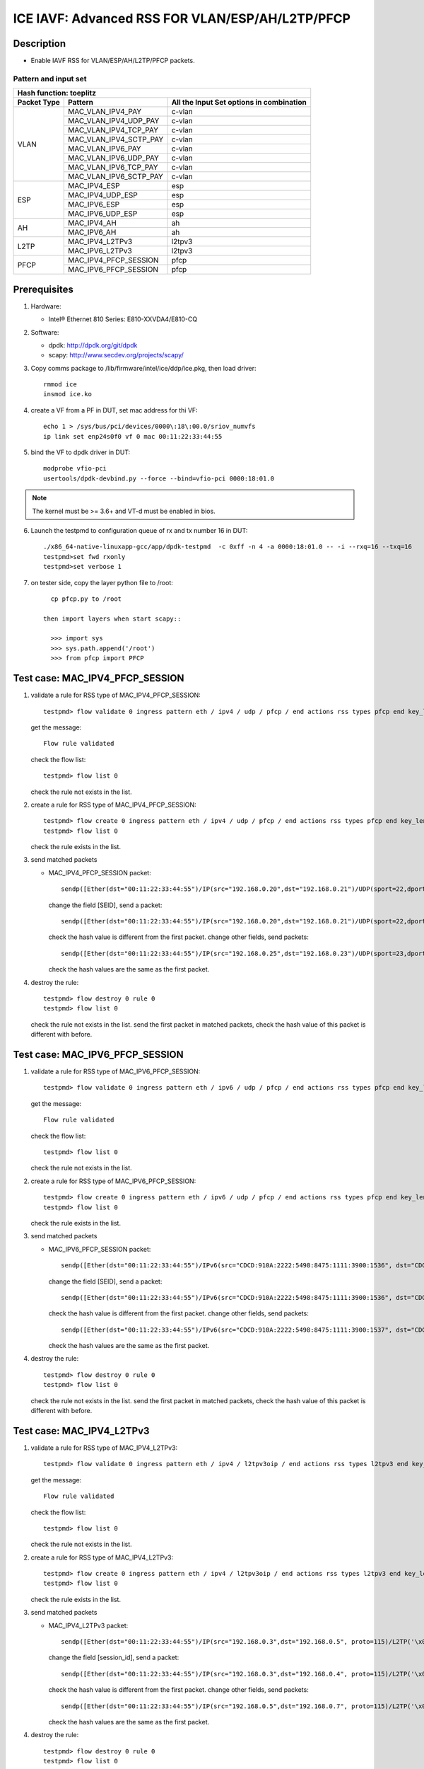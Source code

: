 .. SPDX-License-Identifier: BSD-3-Clause
   Copyright(c) 2020 Intel Corporation

================================================
ICE IAVF: Advanced RSS FOR VLAN/ESP/AH/L2TP/PFCP
================================================

Description
===========

* Enable IAVF RSS for VLAN/ESP/AH/L2TP/PFCP packets.

Pattern and input set
---------------------
.. table::

    +-------------------------------+---------------------------+----------------------------------------------------------------------------------+
    | Hash function: toeplitz                                                                                                                      |
    +-------------------------------+---------------------------+----------------------------------------------------------------------------------+
    | Packet Type                   | Pattern                   | All the Input Set options in combination                                         |
    +===============================+===========================+==================================================================================+
    |                               | MAC_VLAN_IPV4_PAY         | c-vlan                                                                           |
    |                               +---------------------------+----------------------------------------------------------------------------------+
    |                               | MAC_VLAN_IPV4_UDP_PAY     | c-vlan                                                                           |
    |                               +---------------------------+----------------------------------------------------------------------------------+
    |                               | MAC_VLAN_IPV4_TCP_PAY     | c-vlan                                                                           |
    |                               +---------------------------+----------------------------------------------------------------------------------+
    |                               | MAC_VLAN_IPV4_SCTP_PAY    | c-vlan                                                                           |
    |             VLAN              +---------------------------+----------------------------------------------------------------------------------+
    |                               | MAC_VLAN_IPV6_PAY         | c-vlan                                                                           |
    |                               +---------------------------+----------------------------------------------------------------------------------+
    |                               | MAC_VLAN_IPV6_UDP_PAY     | c-vlan                                                                           |
    |                               +---------------------------+----------------------------------------------------------------------------------+
    |                               | MAC_VLAN_IPV6_TCP_PAY     | c-vlan                                                                           |
    |                               +---------------------------+----------------------------------------------------------------------------------+
    |                               | MAC_VLAN_IPV6_SCTP_PAY    | c-vlan                                                                           |
    +-------------------------------+---------------------------+----------------------------------------------------------------------------------+
    |                               | MAC_IPV4_ESP              | esp                                                                              |
    |                               +---------------------------+----------------------------------------------------------------------------------+
    |                               | MAC_IPV4_UDP_ESP          | esp                                                                              |
    |             ESP               +---------------------------+----------------------------------------------------------------------------------+
    |                               | MAC_IPV6_ESP              | esp                                                                              |
    |                               +---------------------------+----------------------------------------------------------------------------------+
    |                               | MAC_IPV6_UDP_ESP          | esp                                                                              |
    +-------------------------------+---------------------------+----------------------------------------------------------------------------------+
    |                               | MAC_IPV4_AH               | ah                                                                               |
    |              AH               +---------------------------+----------------------------------------------------------------------------------+
    |                               | MAC_IPV6_AH               | ah                                                                               |
    +-------------------------------+---------------------------+----------------------------------------------------------------------------------+
    |                               | MAC_IPV4_L2TPv3           | l2tpv3                                                                           |
    |             L2TP              +---------------------------+----------------------------------------------------------------------------------+
    |                               | MAC_IPV6_L2TPv3           | l2tpv3                                                                           |
    +-------------------------------+---------------------------+----------------------------------------------------------------------------------+
    |                               | MAC_IPV4_PFCP_SESSION     | pfcp                                                                             |
    |             PFCP              +---------------------------+----------------------------------------------------------------------------------+
    |                               | MAC_IPV6_PFCP_SESSION     | pfcp                                                                             |
    +-------------------------------+---------------------------+----------------------------------------------------------------------------------+

Prerequisites
=============

1. Hardware:

   - Intel® Ethernet 810 Series: E810-XXVDA4/E810-CQ

2. Software:

   - dpdk: http://dpdk.org/git/dpdk
   - scapy: http://www.secdev.org/projects/scapy/

3. Copy comms package to /lib/firmware/intel/ice/ddp/ice.pkg,
   then load driver::

     rmmod ice
     insmod ice.ko

4. create a VF from a PF in DUT, set mac address for thi VF::

    echo 1 > /sys/bus/pci/devices/0000\:18\:00.0/sriov_numvfs
    ip link set enp24s0f0 vf 0 mac 00:11:22:33:44:55

5. bind the VF to dpdk driver in DUT::

    modprobe vfio-pci
    usertools/dpdk-devbind.py --force --bind=vfio-pci 0000:18:01.0

.. note::

   The kernel must be >= 3.6+ and VT-d must be enabled in bios.

6. Launch the testpmd to configuration queue of rx and tx number 16 in DUT::

    ./x86_64-native-linuxapp-gcc/app/dpdk-testpmd  -c 0xff -n 4 -a 0000:18:01.0 -- -i --rxq=16 --txq=16
    testpmd>set fwd rxonly
    testpmd>set verbose 1

7. on tester side, copy the layer python file to /root::

      cp pfcp.py to /root

    then import layers when start scapy::

      >>> import sys
      >>> sys.path.append('/root')
      >>> from pfcp import PFCP


Test case: MAC_IPV4_PFCP_SESSION
================================

1. validate a rule for RSS type of MAC_IPV4_PFCP_SESSION::

     testpmd> flow validate 0 ingress pattern eth / ipv4 / udp / pfcp / end actions rss types pfcp end key_len 0 queues end / end

   get the message::

     Flow rule validated

   check the flow list::

     testpmd> flow list 0

   check the rule not exists in the list.

2. create a rule for RSS type of MAC_IPV4_PFCP_SESSION::

     testpmd> flow create 0 ingress pattern eth / ipv4 / udp / pfcp / end actions rss types pfcp end key_len 0 queues end / end
     testpmd> flow list 0

   check the rule exists in the list.

3. send matched packets

   * MAC_IPV4_PFCP_SESSION packet::

       sendp([Ether(dst="00:11:22:33:44:55")/IP(src="192.168.0.20",dst="192.168.0.21")/UDP(sport=22,dport=8805)/PFCP(Sfield=1, SEID=1)/Raw("x"*80)],iface="enp134s0f0")

     change the field [SEID], send a packet::

       sendp([Ether(dst="00:11:22:33:44:55")/IP(src="192.168.0.20",dst="192.168.0.21")/UDP(sport=22,dport=8805)/PFCP(Sfield=1, SEID=2)/Raw("x"*80)],iface="enp134s0f0")

     check the hash value is different from the first packet.
     change other fields, send packets::

       sendp([Ether(dst="00:11:22:33:44:55")/IP(src="192.168.0.25",dst="192.168.0.23")/UDP(sport=23,dport=8805)/PFCP(Sfield=1, SEID=1)/Raw("x"*80)],iface="enp134s0f0")

     check the hash values are the same as the first packet.

4. destroy the rule::

     testpmd> flow destroy 0 rule 0
     testpmd> flow list 0

   check the rule not exists in the list.
   send the first packet in matched packets, check the hash value of this packet is different with before.

Test case: MAC_IPV6_PFCP_SESSION
================================

1. validate a rule for RSS type of MAC_IPV6_PFCP_SESSION::

     testpmd> flow validate 0 ingress pattern eth / ipv6 / udp / pfcp / end actions rss types pfcp end key_len 0 queues end / end

   get the message::

     Flow rule validated

   check the flow list::

     testpmd> flow list 0

   check the rule not exists in the list.

2. create a rule for RSS type of MAC_IPV6_PFCP_SESSION::

     testpmd> flow create 0 ingress pattern eth / ipv6 / udp / pfcp / end actions rss types pfcp end key_len 0 queues end / end
     testpmd> flow list 0

   check the rule exists in the list.

3. send matched packets

   * MAC_IPV6_PFCP_SESSION packet::

       sendp([Ether(dst="00:11:22:33:44:55")/IPv6(src="CDCD:910A:2222:5498:8475:1111:3900:1536", dst="CDCD:910A:2222:5498:8475:1111:3900:2022")/UDP(sport=22,dport=8805)/PFCP(Sfield=1, SEID=1)/Raw("x"*80)],iface="enp134s0f0")

     change the field [SEID], send a packet::

       sendp([Ether(dst="00:11:22:33:44:55")/IPv6(src="CDCD:910A:2222:5498:8475:1111:3900:1536", dst="CDCD:910A:2222:5498:8475:1111:3900:2022")/UDP(sport=22,dport=8805)/PFCP(Sfield=1, SEID=2)/Raw("x"*80)],iface="enp134s0f0")

     check the hash value is different from the first packet.
     change other fields, send packets::

       sendp([Ether(dst="00:11:22:33:44:55")/IPv6(src="CDCD:910A:2222:5498:8475:1111:3900:1537", dst="CDCD:910A:2222:5498:8475:1111:3900:2023")/UDP(sport=23,dport=8805)/PFCP(Sfield=1, SEID=1)/Raw("x"*80)],iface="enp134s0f0")

     check the hash values are the same as the first packet.

4. destroy the rule::

     testpmd> flow destroy 0 rule 0
     testpmd> flow list 0

   check the rule not exists in the list.
   send the first packet in matched packets, check the hash value of this packet is different with before.

Test case: MAC_IPV4_L2TPv3
==========================

1. validate a rule for RSS type of MAC_IPV4_L2TPv3::

     testpmd> flow validate 0 ingress pattern eth / ipv4 / l2tpv3oip / end actions rss types l2tpv3 end key_len 0 queues end / end

   get the message::

     Flow rule validated

   check the flow list::

     testpmd> flow list 0

   check the rule not exists in the list.

2. create a rule for RSS type of MAC_IPV4_L2TPv3::

     testpmd> flow create 0 ingress pattern eth / ipv4 / l2tpv3oip / end actions rss types l2tpv3 end key_len 0 queues end / end
     testpmd> flow list 0

   check the rule exists in the list.

3. send matched packets

   * MAC_IPV4_L2TPv3 packet::

       sendp([Ether(dst="00:11:22:33:44:55")/IP(src="192.168.0.3",dst="192.168.0.5", proto=115)/L2TP('\x00\x00\x00\x11')/Raw("x"*480)], iface="enp134s0f0")

     change the field [session_id], send a packet::

       sendp([Ether(dst="00:11:22:33:44:55")/IP(src="192.168.0.3",dst="192.168.0.4", proto=115)/L2TP('\x00\x00\x00\x12')/Raw("x"*480)], iface="enp134s0f0")

     check the hash value is different from the first packet.
     change other fields, send packets::

       sendp([Ether(dst="00:11:22:33:44:55")/IP(src="192.168.0.5",dst="192.168.0.7", proto=115)/L2TP('\x00\x00\x00\x11')/Raw("x"*480)], iface="enp134s0f0")

     check the hash values are the same as the first packet.

4. destroy the rule::

     testpmd> flow destroy 0 rule 0
     testpmd> flow list 0

   check the rule not exists in the list.
   send the first packet in matched packets, check the hash value of this packet is different with before.

Test case: MAC_IPV6_L2TPv3
==========================

1. validate a rule for RSS type of MAC_IPV6_L2TPv3::

     testpmd> flow validate 0 ingress pattern eth / ipv6 / l2tpv3oip / end actions rss types l2tpv3 end key_len 0 queues end / end

   get the message::

     Flow rule validated

   check the flow list::

     testpmd> flow list 0

   check the rule not exists in the list.

2. create a rule for RSS type of MAC_IPV6_L2TPv3::

     testpmd> flow create 0 ingress pattern eth / ipv6 / l2tpv3oip / end actions rss types l2tpv3 end key_len 0 queues end / end
     testpmd> flow list 0

   check the rule exists in the list.

3. send matched packets

   * MAC_IPV6_L2TPv3 packet::

       sendp([Ether(dst="00:11:22:33:44:55")/IPv6(src="CDCD:910A:2222:5498:8475:1111:3900:1536", dst="CDCD:910A:2222:5498:8475:1111:3900:2022", nh=115)/L2TP('\x00\x00\x00\x11')/Raw("x"*480)], iface="enp134s0f0")

     change the field [session_id], send a packet::

       sendp([Ether(dst="00:11:22:33:44:55")/IPv6(src="CDCD:910A:2222:5498:8475:1111:3900:1536", dst="CDCD:910A:2222:5498:8475:1111:3900:2022", nh=115)/L2TP('\x00\x00\x00\x12')/Raw("x"*480)], iface="enp134s0f0")

     check the hash value is different from the first packet.
     change other fields, send packets::

       sendp([Ether(dst="00:11:22:33:44:55")/IPv6(src="CDCD:910A:2222:5498:8475:1111:3900:1537", dst="CDCD:910A:2222:5498:8475:1111:3900:2023", nh=115)/L2TP('\x00\x00\x00\x11')/Raw("x"*480)], iface="enp134s0f0")

     check the hash values are the same as the first packet.

4. destroy the rule::

     testpmd> flow destroy 0 rule 0
     testpmd> flow list 0

   check the rule not exists in the list.
   send the first packet in matched packets, check the hash value of this packet is different with before.

Test case: MAC_IPV4_ESP
=======================

1. validate a rule for RSS type of MAC_IPV4_ESP::

     testpmd> flow validate 0 ingress pattern eth / ipv4 / esp / end actions rss types esp end key_len 0 queues end / end

   get the message::

     Flow rule validated

   check the flow list::

     testpmd> flow list 0

   check the rule not exists in the list.

2. create a rule for RSS type of MAC_IPV4_ESP::

     testpmd> flow create 0 ingress pattern eth / ipv4 / esp / end actions rss types esp end key_len 0 queues end / end
     testpmd> flow list 0

   check the rule exists in the list

3. send matched packets

   * MAC_IPV4_ESP packet::

       sendp([Ether(dst="00:11:22:33:44:55")/IP(src="192.168.0.3",dst="192.168.0.5",proto=50)/ESP(spi=11)/Raw("x"*480)], iface="enp134s0f0")

     change the field [spi], send a packet::

       sendp([Ether(dst="00:11:22:33:44:55")/IP(src="192.168.0.3",dst="192.168.0.5",proto=50)/ESP(spi=12)/Raw("x"*480)], iface="enp134s0f0")

     check the hash value is different from the first packet.
     change other fields, send packets::

       sendp([Ether(dst="00:11:22:33:44:55")/IP(src="192.168.0.4",dst="192.168.0.7",proto=50)/ESP(spi=11)/Raw("x"*480)], iface="enp134s0f0")

   check the hash values are the same as the first packet.

4. destroy the rule::

     testpmd> flow destroy 0 rule 0
     testpmd> flow list 0

   check the rule not exists in the list.
   send the first packet in matched packets, check the hash value of this packet is different with before.

Test case: MAC_IPV4_UDP_ESP
===========================

1. validate a rule for RSS type of MAC_IPV4_UDP_ESP::

     testpmd> flow validate 0 ingress pattern eth / ipv4 / udp / esp / end actions rss types esp end key_len 0 queues end / end

   get the message::

     Flow rule validated

   check the flow list::

     testpmd> flow list 0

   check the rule not exists in the list.

2. create a rule for RSS type of MAC_IPV4_UDP_ESP::

     testpmd> flow create 0 ingress pattern eth / ipv4 / udp / esp / end actions rss types esp end key_len 0 queues end / end
     testpmd> flow list 0

   check the rule exists in the list

3. send matched packets

   * MAC_IPV4_UDP_ESP packet::

       sendp([Ether(dst="00:11:22:33:44:55")/IP(src="192.168.0.3",dst="192.168.0.5")/UDP(dport=4500)/ESP(spi=11)/Raw("x"*480)], iface="enp134s0f0")

     change the field [spi], send a packet::

       sendp([Ether(dst="00:11:22:33:44:55")/IP(src="192.168.0.3",dst="192.168.0.5")/UDP(dport=4500)/ESP(spi=12)/Raw("x"*480)], iface="enp134s0f0")

     check the hash value is different from the first packet.
     change other fields, send packets::

       sendp([Ether(dst="00:11:22:33:44:55")/IP(src="192.168.0.4",dst="192.168.0.7")/UDP(dport=4500)/ESP(spi=11)/Raw("x"*480)], iface="enp134s0f0")

     check the hash values are the same as the first packet.

4. destroy the rule::

     testpmd> flow destroy 0 rule 0
     testpmd> flow list 0

   check the rule not exists in the list.
   send the first packet in matched packets, check the hash value of this packet is different with before.

Test case: MAC_IPV6_ESP
=======================

1. validate a rule for RSS type of MAC_IPV6_ESP::

     testpmd> flow validate 0 ingress pattern eth / ipv6 / esp / end actions rss types esp end key_len 0 queues end / end

   get the message::

     Flow rule validated

   check the flow list::

     testpmd> flow list 0

   check the rule not exists in the list.

2. create a rule for RSS type of MAC_IPV6_ESP::

     testpmd> flow create 0 ingress pattern eth / ipv6 / esp / end actions rss types esp end key_len 0 queues end / end
     testpmd> flow list 0

   check the rule exists in the list

3. send matched packets

   * MAC_IPV6_ESP packet::

       sendp([Ether(dst="00:11:22:33:44:55")/IPv6(src="CDCD:910A:2222:5498:8475:1111:3900:1536", dst="CDCD:910A:2222:5498:8475:1111:3900:2022", nh=50)/ESP(spi=11)/Raw("x"*480)], iface="enp134s0f0")

     change the field [spi], send a packet::

       sendp([Ether(dst="00:11:22:33:44:55")/IPv6(src="CDCD:910A:2222:5498:8475:1111:3900:1536", dst="CDCD:910A:2222:5498:8475:1111:3900:2022", nh=50)/ESP(spi=12)/Raw("x"*480)], iface="enp134s0f0")

     check the hash value is different from the first packet.
     change other fields, send packets::

       sendp([Ether(dst="00:11:22:33:44:55")/IPv6(src="CDCD:910A:2222:5498:8475:1111:3900:1537", dst="CDCD:910A:2222:5498:8475:1111:3900:2023", nh=50)/ESP(spi=11)/Raw("x"*480)], iface="enp134s0f0")

     check the hash values are the same as the first packet.

4. destroy the rule::

     testpmd> flow destroy 0 rule 0
     testpmd> flow list 0

   check the rule not exists in the list.
   send the first packet in matched packets, check the hash value of this packet is different with before.

Test case: MAC_IPV6_UDP_ESP
===========================

1. validate a rule for RSS type of MAC_IPV6_UDP_ESP::

     testpmd> flow validate 0 ingress pattern eth / ipv6 / udp / esp / end actions rss types esp end key_len 0 queues end / end

   get the message::

     Flow rule validated

   check the flow list::

     testpmd> flow list 0

   check the rule not exists in the list.

2. create a rule for RSS type of MAC_IPV6_UDP_ESP::

     testpmd> flow create 0 ingress pattern eth / ipv6 / udp / esp / end actions rss types esp end key_len 0 queues end / end
     testpmd> flow list 0

   check the rule exists in the list

3. send matched packets

   * MAC_IPV6_UDP_ESP packet::

       sendp([Ether(dst="00:11:22:33:44:55")/IPv6(src="CDCD:910A:2222:5498:8475:1111:3900:1536", dst="CDCD:910A:2222:5498:8475:1111:3900:2022")/UDP(dport=4500)/ESP(spi=11)/Raw("x"*480)], iface="enp134s0f0")

     change the field [spi], send a packet::

       sendp([Ether(dst="00:11:22:33:44:55")/IPv6(src="CDCD:910A:2222:5498:8475:1111:3900:1536", dst="CDCD:910A:2222:5498:8475:1111:3900:2022")/UDP(dport=4500)/ESP(spi=12)/Raw("x"*480)], iface="enp134s0f0")

     check the hash value is different from the first packet.
     change other fields, send packets::

       sendp([Ether(dst="00:11:22:33:44:55")/IPv6(src="CDCD:910A:2222:5498:8475:1111:3900:1537", dst="CDCD:910A:2222:5498:8475:1111:3900:2023")/UDP(dport=4500)/ESP(spi=11)/Raw("x"*480)], iface="enp134s0f0")

     check the hash values are the same as the first packet.

4. destroy the rule::

     testpmd> flow destroy 0 rule 0
     testpmd> flow list 0

   check the rule not exists in the list.
   send the first packet in matched packets, check the hash value of this packet is different with before.

Test case: MAC_IPV4_AH
======================

1. validate a rule for RSS type of MAC_IPV4_AH::

     testpmd> flow validate 0 ingress pattern eth / ipv4 / ah / end actions rss types ah end key_len 0 queues end / end

   get the message::

     Flow rule validated

   check the flow list::

     testpmd> flow list 0

   check the rule not exists in the list.

2. create a rule for RSS type of MAC_IPV4_AH::

     testpmd> flow create 0 ingress pattern eth / ipv4 / ah / end actions rss types ah end key_len 0 queues end / end
     testpmd> flow list 0

   check the rule exists in the list.

3. send matched packets

   * MAC_IPV4_AH packet::

       sendp([Ether(dst="00:11:22:33:44:55")/IP(src="192.168.0.3",dst="192.168.0.5",proto=51)/AH(spi=11)/Raw("x"*480)], iface="enp134s0f0")

     change the field [spi], send a packet::

       sendp([Ether(dst="00:11:22:33:44:55")/IP(src="192.168.0.3",dst="192.168.0.5",proto=51)/AH(spi=12)/Raw("x"*480)], iface="enp134s0f0")

     check the hash value is different from the first packet.
     change other fields, send packets::

       sendp([Ether(dst="00:11:22:33:44:55")/IP(src="192.168.0.4",dst="192.168.0.8",proto=51)/AH(spi=11)/Raw("x"*480)], iface="enp134s0f0")

     check the hash values are the same as the first packet.

4. destroy the rule::

     testpmd> flow destroy 0 rule 0
     testpmd> flow list 0

   check the rule not exists in the list.
   send the first packet in matched packets, check the hash value of this packet is different with before.

Test case: MAC_IPV6_AH
======================

1. validate a rule for RSS type of MAC_IPV6_AH::

     testpmd> flow validate 0 ingress pattern eth / ipv6 / ah / end actions rss types ah end key_len 0 queues end / end

   get the message::

     Flow rule validated

   check the flow list::

     testpmd> flow list 0

   check the rule not exists in the list.

2. create a rule for RSS type of MAC_IPV6_AH::

     testpmd> flow create 0 ingress pattern eth / ipv6 / ah / end actions rss types ah end key_len 0 queues end / end
     testpmd> flow list 0

   check the rule exists in the list.

3. send matched packets

   * MAC_IPV6_AH packet::

       sendp([Ether(dst="00:11:22:33:44:55")/IPv6(src="CDCD:910A:2222:5498:8475:1111:3900:1536", dst="CDCD:910A:2222:5498:8475:1111:3900:2022", nh=51)/AH(spi=11)/Raw("x"*480)], iface="enp134s0f0")

     change the field [spi], send a packet::

       sendp([Ether(dst="00:11:22:33:44:55")/IPv6(src="CDCD:910A:2222:5498:8475:1111:3900:1536", dst="CDCD:910A:2222:5498:8475:1111:3900:2022", nh=51)/AH(spi=12)/Raw("x"*480)], iface="enp134s0f0")

     check the hash value is different from the first packet.
     change other fields, send packets::

       sendp([Ether(dst="00:11:22:33:44:55")/IPv6(src="CDCD:910A:2222:5498:8475:1111:3900:1537", dst="CDCD:910A:2222:5498:8475:1111:3900:2023", nh=51)/AH(spi=11)/Raw("x"*480)], iface="enp134s0f0")

     check the hash values are the same as the first packet.

4. destroy the rule::

     testpmd> flow destroy 0 rule 0
     testpmd> flow list 0

   check the rule not exists in the list.
   send the first packet in matched packets, check the hash value of this packet is different with before.


Test case: MAC_VLAN_IPV4_PAY
============================

1. validate a rule for RSS type of MAC_VLAN_IPV4_PAY::

     testpmd> flow validate 0 ingress pattern eth / vlan / ipv4 / end actions rss types c-vlan end key_len 0 queues end / end

   get the message::

     Flow rule validated

   check the flow list::

     testpmd> flow list 0

   check the rule not exists in the list.

2. create a rule for RSS type of MAC_VLAN_IPV4_PAY::

     testpmd> flow create 0 ingress pattern eth / vlan / ipv4 / end actions rss types c-vlan end key_len 0 queues end / end
     testpmd> flow list 0

   check the rule exists in the list.

3. send matched packets

   * MAC_VLAN_IPV4_PAY packet::

       sendp([Ether(src="10:22:33:44:55:66", dst="00:11:22:33:44:55",type=0x8100)/Dot1Q(vlan=1,type=0x0800)/IP(src="192.168.1.1", dst="192.168.1.2")/Raw("x" * 80)],iface="enp134s0f0",count=1)

     change the field [VLAN ID], send packets::

       sendp([Ether(src="10:22:33:44:55:66", dst="00:11:22:33:44:55",type=0x8100)/Dot1Q(vlan=2,type=0x0800)/IP(src="192.168.1.1", dst="192.168.1.2")/Raw("x" * 80)],iface="enp134s0f0",count=1)

     check the hash value is different from the first packet.
     change other fields, send packets::

       sendp([Ether(src="10:22:33:44:55:99", dst="00:11:22:33:44:55",type=0x8100)/Dot1Q(vlan=1,type=0x0800)/IP(src="192.168.1.3", dst="192.168.1.4")/Raw("x" * 80)],iface="enp134s0f0",count=1)

     check the hash values are the same as the first packet.

4. destroy the rule::

     testpmd> flow destroy 0 rule 0
     testpmd> flow list 0

   check the rule not exists.
   send the first packet in matched packets, check the hash value of this packet is different with before.

Test case: MAC_VLAN_IPV4_UDP_PAY
================================

1. validate a rule for RSS type of MAC_VLAN_IPV4_UDP_PAY::

     testpmd> flow validate 0 ingress pattern eth / vlan / ipv4 / udp / end actions rss types c-vlan end key_len 0 queues end / end

   get the message::

     Flow rule validated

   check the flow list::

     testpmd> flow list 0

   check the rule not exists in the list.

2. create a rule for RSS type of MAC_VLAN_IPV4_UDP_PAY::

     testpmd> flow create 0 ingress pattern eth / vlan / ipv4 / udp / end actions rss types c-vlan end key_len 0 queues end / end
     testpmd> flow list 0

   check the rule exists in the list.

3. send matched packets

   * MAC_VLAN_IPV4_UDP_PAY packet::

       sendp([Ether(src="10:22:33:44:55:66", dst="00:11:22:33:44:55",type=0x8100)/Dot1Q(vlan=1,type=0x0800)/IP(src="192.168.1.1", dst="192.168.1.2")/UDP(sport=25,dport=23)/Raw("x" * 80)],iface="enp134s0f0",count=1)

     change the field [VLAN ID], send packets::

       sendp([Ether(src="10:22:33:44:55:66", dst="00:11:22:33:44:55",type=0x8100)/Dot1Q(vlan=2,type=0x0800)/IP(src="192.168.1.1", dst="192.168.1.2")/UDP(sport=25,dport=23)/Raw("x" * 80)],iface="enp134s0f0",count=1)

     check the hash values are different from the first packet.
     change other fields, send packets::

       sendp([Ether(src="10:22:33:44:55:99", dst="00:11:22:33:44:55",type=0x8100)/Dot1Q(vlan=1,type=0x0800)/IP(src="192.168.1.3", dst="192.168.1.4")/UDP(sport=19,dport=99)/Raw("x" * 80)],iface="enp134s0f0",count=1)

     check the hash values are the same as as the first packet.

4. destroy the rule::

     testpmd> flow destroy 0 rule 0
     testpmd> flow list 0

   check the rule not exists.
   send the first packet in matched packets, check the hash value of this packet is different with before.

Test case: MAC_VLAN_IPV4_TCP_PAY
================================

1. validate a rule for RSS type of MAC_VLAN_IPV4_TCP_PAY::

     testpmd> flow validate 0 ingress pattern eth / vlan / ipv4 / tcp / end actions rss types c-vlan end key_len 0 queues end / end

   get the message::

     Flow rule validated

   check the flow list::

     testpmd> flow list 0

   check the rule not exists in the list.

2. create a rule for RSS type of MAC_VLAN_IPV4_TCP_PAY::

     testpmd> flow create 0 ingress pattern eth / vlan / ipv4 / tcp / end actions rss types c-vlan end key_len 0 queues end / end
     testpmd> flow list 0

   check the rule exists in the list.

3. send matched packets

   * MAC_VLAN_IPV4_TCP_PAY packet::

       sendp([Ether(src="10:22:33:44:55:66", dst="00:11:22:33:44:55",type=0x8100)/Dot1Q(vlan=1,type=0x0800)/IP(src="192.168.1.1", dst="192.168.1.2")/TCP(sport=25,dport=23)/Raw("x" * 80)],iface="enp134s0f0",count=1)

     change the field [VLAN ID], send packets::

       sendp([Ether(src="10:22:33:44:55:66", dst="00:11:22:33:44:55",type=0x8100)/Dot1Q(vlan=2,type=0x0800)/IP(src="192.168.1.1", dst="192.168.1.2")/TCP(sport=25,dport=23)/Raw("x" * 80)],iface="enp134s0f0",count=1)

     check the hash values are different from the first packet.
     change other fields, send packets::

       sendp([Ether(src="10:22:33:44:55:99", dst="00:11:22:33:44:55",type=0x8100)/Dot1Q(vlan=1,type=0x0800)/IP(src="192.168.1.3", dst="192.168.1.4")/TCP(sport=19,dport=99)/Raw("x" * 80)],iface="enp134s0f0",count=1)

     check the hash values are the same as as the first packet.

4. destroy the rule::

     testpmd> flow destroy 0 rule 0
     testpmd> flow list 0

   check the rule not exists.
   send the first packet in matched packets, check the hash value of this packet is different with before.

Test case: MAC_VLAN_IPV4_SCTP_PAY
=================================

1. validate a rule for RSS type of MAC_VLAN_IPV4_SCTP_PAY::

     testpmd> flow validate 0 ingress pattern eth / vlan / ipv4 / sctp / end actions rss types c-vlan end key_len 0 queues end / end

   get the message::

     Flow rule validated

   check the flow list::

     testpmd> flow list 0

   check the rule not exists in the list.

2. create a rule for RSS type of MAC_VLAN_IPV4_SCTP_PAY::

     testpmd> flow create 0 ingress pattern eth / vlan / ipv4 / sctp / end actions rss types c-vlan end key_len 0 queues end / end
     testpmd> flow list 0

   check the rule exists in the list.

3. send matched packets

   * MAC_VLAN_IPV4_SCTP_PAY packet::

       sendp([Ether(src="10:22:33:44:55:66", dst="00:11:22:33:44:55",type=0x8100)/Dot1Q(vlan=1,type=0x0800)/IP(src="192.168.1.1", dst="192.168.1.2")/SCTP(sport=25,dport=23)/Raw("x" * 80)],iface="enp134s0f0",count=1)

     change the field [VLAN ID], send packets::

       sendp([Ether(src="10:22:33:44:55:66", dst="00:11:22:33:44:55",type=0x8100)/Dot1Q(vlan=2,type=0x0800)/IP(src="192.168.1.1", dst="192.168.1.2")/SCTP(sport=25,dport=23)/Raw("x" * 80)],iface="enp134s0f0",count=1)

     check the hash values are different from the first packet.
     change other fields, send packets::

       sendp([Ether(src="10:22:33:44:55:99", dst="00:11:22:33:44:55",type=0x8100)/Dot1Q(vlan=1,type=0x0800)/IP(src="192.168.1.3", dst="192.168.1.5")/SCTP(sport=19,dport=99)/Raw("x" * 80)],iface="enp134s0f0",count=1)

     check the hash values are the same as as the first packet.

4. destroy the rule::

     testpmd> flow destroy 0 rule 0
     testpmd> flow list 0

   check the rule not exists.
   send the first packet in matched packets, check the hash value of this packet is different with before.

Test case: MAC_VLAN_IPV6_PAY
============================

1. validate a rule for RSS type of MAC_VLAN_IPV6_PAY::

     testpmd> flow validate 0 ingress pattern eth / vlan / ipv6 / end actions rss types c-vlan end key_len 0 queues end / end

   get the message::

     Flow rule validated

   check the flow list::

     testpmd> flow list 0

   check the rule not exists in the list.

2. create a rule for RSS type of MAC_VLAN_IPV6_PAY::

     testpmd> flow create 0 ingress pattern eth / vlan / ipv6 / end actions rss types c-vlan end key_len 0 queues end / end
     testpmd> flow list 0

   check the rule exists in the list.

3. send matched packets

   * MAC_VLAN_IPV6_PAY packet::

       sendp([Ether(src="10:22:33:44:55:66", dst="00:11:22:33:44:55",type=0x8100)/Dot1Q(vlan=1,type=0x86dd)/IPv6(src="CDCD:910A:2222:5498:8475:1111:3900:1536", dst="CDCD:910A:2222:5498:8475:1111:3900:2022")/Raw("x" * 80)],iface="enp134s0f0",count=1)

     change the field [VLAN ID], send packets::

       sendp([Ether(src="10:22:33:44:55:66", dst="00:11:22:33:44:55",type=0x8100)/Dot1Q(vlan=2,type=0x86dd)/IPv6(src="CDCD:910A:2222:5498:8475:1111:3900:1536", dst="CDCD:910A:2222:5498:8475:1111:3900:2022")/Raw("x" * 80)],iface="enp134s0f0",count=1)

     check the hash values are different from the first packet.
     change other fields, send packets::

       sendp([Ether(src="10:22:33:44:55:99", dst="00:11:22:33:44:55",type=0x8100)/Dot1Q(vlan=1,type=0x86dd)/IPv6(src="CDCD:910A:2222:5498:8475:1111:3900:1537", dst="CDCD:910A:2222:5498:8475:1111:3900:2023")/Raw("y" * 80)],iface="enp134s0f0",count=1)

   check the hash values are the same as the first packet.

4. destroy the rule::

     testpmd> flow destroy 0 rule 0
     testpmd> flow list 0

   check the rule not exists.
   send the first packet in matched packets, check the hash value of this packet is different with before.

Test case: MAC_VLAN_IPV6_UDP_PAY
================================

1. validate a rule for RSS type of MAC_VLAN_IPV6_UDP_PAY::

     testpmd> flow validate 0 ingress pattern eth / vlan / ipv6 / udp / end actions rss types c-vlan end key_len 0 queues end / end

   get the message::

     Flow rule validated

   check the flow list::

     testpmd> flow list 0

   check the rule not exists in the list.

2. create a rule for RSS type of MAC_VLAN_IPV6_UDP_PAY::

     testpmd> flow create 0 ingress pattern eth / vlan / ipv6 / udp / end actions rss types c-vlan end key_len 0 queues end / end
     testpmd> flow list 0

   check the rule exists in the list.

3. send matched packets

   * MAC_VLAN_IPV6_UDP_PAY packet::

       sendp([Ether(src="10:22:33:44:55:66", dst="00:11:22:33:44:55",type=0x8100)/Dot1Q(vlan=1,type=0x86dd)/IPv6(src="CDCD:910A:2222:5498:8475:1111:3900:1536", dst="CDCD:910A:2222:5498:8475:1111:3900:2022")/UDP(sport=25,dport=23)/Raw("x" * 80)],iface="enp134s0f0",count=1)

     change the field [VLAN ID], send packets::

       sendp([Ether(src="10:22:33:44:55:66", dst="00:11:22:33:44:55",type=0x8100)/Dot1Q(vlan=2,type=0x86dd)/IPv6(src="CDCD:910A:2222:5498:8475:1111:3900:1536", dst="CDCD:910A:2222:5498:8475:1111:3900:2022")/UDP(sport=25,dport=23)/Raw("x" * 80)],iface="enp134s0f0",count=1)

     check the hash values are different from the first packet.
     change other fields, send packets::

       sendp([Ether(src="10:22:33:44:55:99", dst="00:11:22:33:44:55",type=0x8100)/Dot1Q(vlan=1,type=0x86dd)/IPv6(src="CDCD:910A:2222:5498:8475:1111:3900:1537", dst="CDCD:910A:2222:5498:8475:1111:3900:2023")/UDP(sport=23,dport=99)/Raw("x" * 80)],iface="enp134s0f0",count=1)

     check the hash values are the same as the first packet.

4. destroy the rule::

     testpmd> flow destroy 0 rule 0
     testpmd> flow list 0

   check the rule not exists.
   send the first packet in matched packets, check the hash value of this packet is different with before.

Test case: MAC_VLAN_IPV6_TCP_PAY
================================

1. validate a rule for RSS type of MAC_VLAN_IPV6_TCP_PAY::

     testpmd> flow validate 0 ingress pattern eth / vlan / ipv6 / tcp / end actions rss types c-vlan end key_len 0 queues end / end

   get the message::

     Flow rule validated

   check the flow list::

     testpmd> flow list 0

   check the rule not exists in the list.

2. create a rule for RSS type of MAC_VLAN_IPV6_TCP_PAY::

     testpmd> flow create 0 ingress pattern eth / vlan / ipv6 / tcp / end actions rss types c-vlan end key_len 0 queues end / end
     testpmd> flow list 0

   check the rule exists in the list.

3. send matched packets

   * MAC_VLAN_IPV6_TCP_PAY packet::

       sendp([Ether(src="10:22:33:44:55:66", dst="00:11:22:33:44:55",type=0x8100)/Dot1Q(vlan=1,type=0x86dd)/IPv6(src="CDCD:910A:2222:5498:8475:1111:3900:1536", dst="CDCD:910A:2222:5498:8475:1111:3900:2022")/TCP(sport=25,dport=23)/Raw("x" * 80)],iface="enp134s0f0",count=1)

     change the field [VLAN ID], send packets::

       sendp([Ether(src="10:22:33:44:55:66", dst="00:11:22:33:44:55",type=0x8100)/Dot1Q(vlan=2,type=0x86dd)/IPv6(src="CDCD:910A:2222:5498:8475:1111:3900:1536", dst="CDCD:910A:2222:5498:8475:1111:3900:2022")/TCP(sport=25,dport=23)/Raw("x" * 80)],iface="enp134s0f0",count=1)

     check the hash values are different from the first packet.
     change other fields, send packets::

       sendp([Ether(src="10:22:33:44:55:99", dst="00:11:22:33:44:55",type=0x8100)/Dot1Q(vlan=1,type=0x86dd)/IPv6(src="CDCD:910A:2222:5498:8475:1111:3900:1537", dst="CDCD:910A:2222:5498:8475:1111:3900:2023")/TCP(sport=19,dport=99)/Raw("x" * 80)],iface="enp134s0f0",count=1)

     check the hash values are the same as the first packet.

4. destroy the rule::

     testpmd> flow destroy 0 rule 0
     testpmd> flow list 0

   check the rule not exists.
   send the first packet in matched packets, check the hash value of this packet is different with before.

Test case: MAC_VLAN_IPV6_SCTP_PAY
=================================

1. validate a rule for RSS type of MAC_VLAN_IPV6_SCTP_PAY::

     testpmd> flow validate 0 ingress pattern eth / vlan / ipv6 / sctp / end actions rss types c-vlan end key_len 0 queues end / end

   get the message::

     Flow rule validated

   check the flow list::

     testpmd> flow list 0

   check the rule not exists in the list.

2. create a rule for RSS type of MAC_VLAN_IPV6_SCTP_PAY::

     testpmd> flow create 0 ingress pattern eth / vlan / ipv6 / sctp / end actions rss types c-vlan end key_len 0 queues end / end
     testpmd> flow list 0

   check the rule exists in the list.

3. send matched packets

   * MAC_VLAN_IPV6_SCTP_PAY packet::

       sendp([Ether(src="10:22:33:44:55:66", dst="00:11:22:33:44:55",type=0x8100)/Dot1Q(vlan=1,type=0x86dd)/IPv6(src="CDCD:910A:2222:5498:8475:1111:3900:1536", dst="CDCD:910A:2222:5498:8475:1111:3900:2022")/SCTP(sport=25,dport=23)/Raw("x" * 80)],iface="enp134s0f0",count=1)

     change the field [VLAN ID], send packets::

       sendp([Ether(src="10:22:33:44:55:66", dst="00:11:22:33:44:55",type=0x8100)/Dot1Q(vlan=2,type=0x86dd)/IPv6(src="CDCD:910A:2222:5498:8475:1111:3900:1536", dst="CDCD:910A:2222:5498:8475:1111:3900:2022")/SCTP(sport=25,dport=23)/Raw("x" * 80)],iface="enp134s0f0",count=1)

     check the hash values are different from the first packet.
     change other fields, send packets::

       sendp([Ether(src="10:22:33:44:55:99", dst="00:11:22:33:44:55",type=0x8100)/Dot1Q(vlan=1,type=0x86dd)/IPv6(src="CDCD:910A:2222:5498:8475:1111:3900:1537", dst="CDCD:910A:2222:5498:8475:1111:3900:2023")/SCTP(sport=25,dport=99)/Raw("x" * 80)],iface="enp134s0f0",count=1)

     check the hash values are the same as the first packet.

4. destroy the rule::

     testpmd> flow destroy 0 rule 0
     testpmd> flow list 0

   check the rule not exists.
   send the first packet in matched packets, check the hash value of this packet is different with before.


Test case: negative cases
=========================

Subcase 1: not support pattern and input set
--------------------------------------------

1. validate a rule with wrong input set::

     testpmd> flow validate 0 ingress pattern eth / pppoes / ipv4 / end actions rss types l2-src-only l2-dst-only end key_len 0 queues end / end

   get the error message::

     Invalid input set: Invalid argument

   create a rule with wrong hash input set::

     testpmd> flow create 0 ingress pattern eth / pppoes / ipv4 / end actions rss types l2-src-only l2-dst-only end key_len 0 queues end / end

   Failed to create flow, report error message::

     Invalid input set: Invalid argument

2. validate a rule with wrong hash type::

     testpmd> flow validate 0 ingress pattern eth / pppoes / ipv4 / udp / end actions rss types ipv4-tcp end key_len 0 queues end / end

   get the error message::

     Invalid input set: Invalid argument

   create a rule with wrong hash type::

     testpmd> flow create 0 ingress pattern eth / pppoes / ipv4 / udp / end actions rss types ipv4-tcp end key_len 0 queues end / end

   Failed to create flow, report error message::

     Invalid input set: Invalid argument

3. validate a rule with wrong symmetric hash input set::

     testpmd> flow validate 0 ingress pattern eth / pppoes / ipv4 / udp / end actions rss func symmetric_toeplitz types ipv4-udp l3-src-only end key_len 0 queues end / end

   get the error message::

     Invalid input set: Invalid argument

   create a rule with wrong symmetric hash input set::

     testpmd> flow create 0 ingress pattern eth / pppoes / ipv4 / udp / end actions rss func symmetric_toeplitz types ipv4-udp l3-src-only end key_len 0 queues end / end

   Failed to create flow, report error message::

     Invalid input set: Invalid argument

4. check the rule list::

     testpmd> flow list 0

  there is no listed.

Subcase 2: void action
----------------------
1. create a rule with void action::

     testpmd> flow create 0 ingress pattern eth / ipv4 / udp / pfcp / end actions end

   Failed to create flow, report message::

     NULL action.: Invalid argument

2. check the rule list::

     testpmd> flow list 0

   there is no rule listed.

Subcase 3: delete a non-existing rule
-------------------------------------

1. show the rule list of port 0::

     testpmd> flow list 0

   There is no rule listed.

2. destroy rule 0 of port 0::

     testpmd> flow destroy 0 rule 0

   There is no error message reported.

3. flush rules of port 0::

     testpmd> flow flush 0

   There is no error message reported.

Subcase 4: unsupported pattern with OS default package
------------------------------------------------------

1. load OS default package and launch testpmd as step 3-5 in Prerequisites.

2. create unsupported patterns in OS default package::

     testpmd> flow create 0 ingress pattern eth / ipv4 / udp / pfcp / end actions rss types pfcp end key_len 0 queues end / end
     testpmd> flow create 0 ingress pattern eth / ipv4 / l2tpv3oip / end actions rss types l2tpv3 end key_len 0 queues end / end
     testpmd> flow create 0 ingress pattern eth / ipv4 / esp / end actions rss types esp end key_len 0 queues end / end
     testpmd> flow create 0 ingress pattern eth / ipv4 / ah / end actions rss types ah end key_len 0 queues end / end

3. check the rule list::

     testpmd> flow list 0

   there is no rule listed.

Subcase 5: invalid port
-----------------------

1. create a rule with invalid port::

     testpmd> flow create 1 ingress pattern eth / ipv4 / udp / pfcp / end actions rss types pfcp end key_len 0 queues end / end

   Failed to create flow, report message::

    No such device: No such device

2. check the rule list on port 0::

     testpmd> flow list 0

   there is no rule listed.
   check on port 1::

     testpmd> flow list 1

   get the error message::

     Invalid port 1


